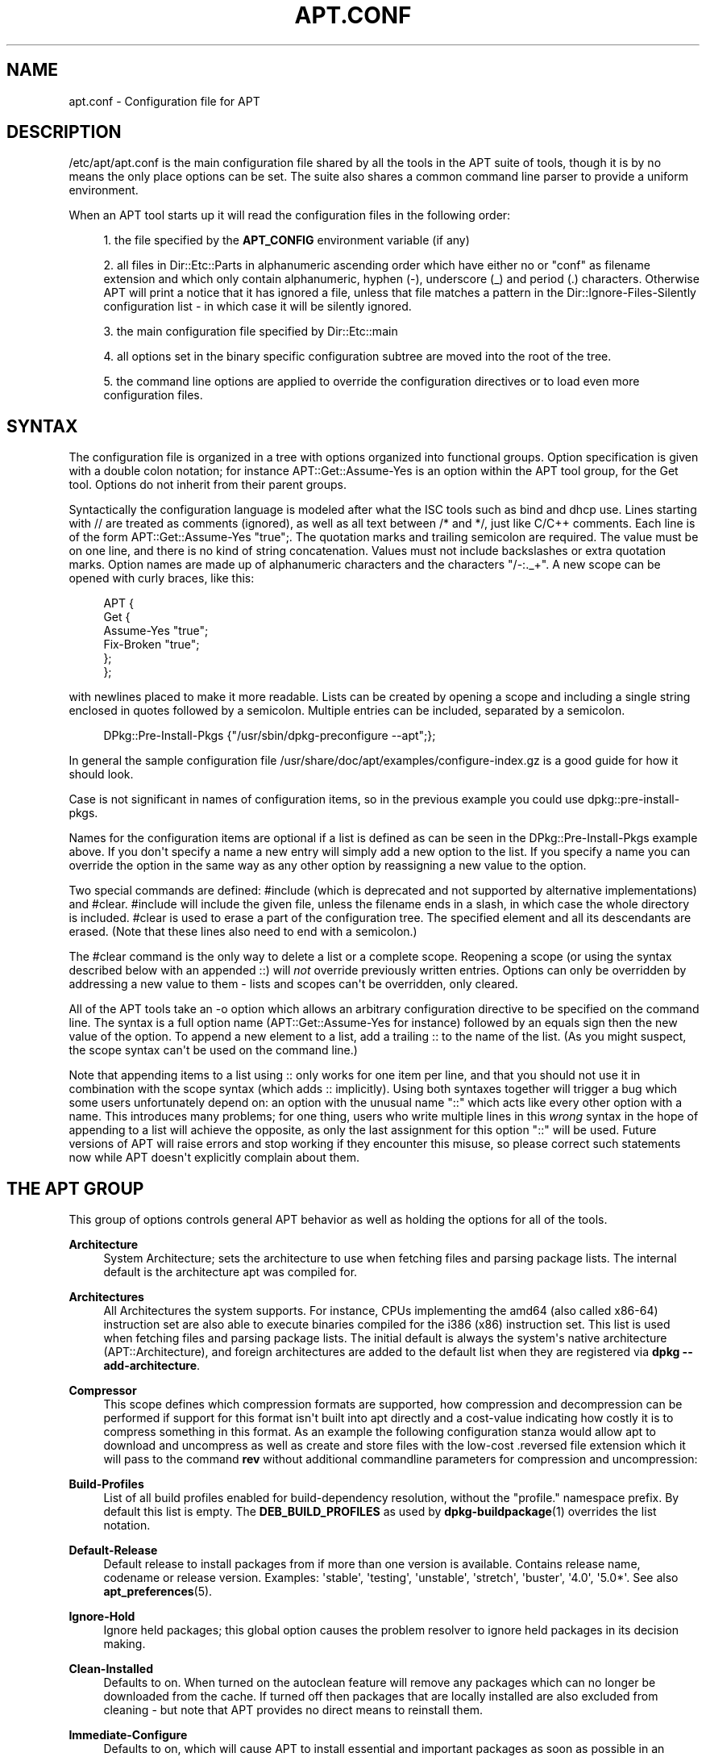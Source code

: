 '\" t
.\"     Title: apt.conf
.\"    Author: Jason Gunthorpe
.\" Generator: DocBook XSL Stylesheets v1.79.1 <http://docbook.sf.net/>
.\"      Date: 25\ \&November\ \&2016
.\"    Manual: APT
.\"    Source: APT 1.4.9
.\"  Language: English
.\"
.TH "APT\&.CONF" "5" "25\ \&November\ \&2016" "APT 1.4.9" "APT"
.\" -----------------------------------------------------------------
.\" * Define some portability stuff
.\" -----------------------------------------------------------------
.\" ~~~~~~~~~~~~~~~~~~~~~~~~~~~~~~~~~~~~~~~~~~~~~~~~~~~~~~~~~~~~~~~~~
.\" http://bugs.debian.org/507673
.\" http://lists.gnu.org/archive/html/groff/2009-02/msg00013.html
.\" ~~~~~~~~~~~~~~~~~~~~~~~~~~~~~~~~~~~~~~~~~~~~~~~~~~~~~~~~~~~~~~~~~
.ie \n(.g .ds Aq \(aq
.el       .ds Aq '
.\" -----------------------------------------------------------------
.\" * set default formatting
.\" -----------------------------------------------------------------
.\" disable hyphenation
.nh
.\" disable justification (adjust text to left margin only)
.ad l
.\" -----------------------------------------------------------------
.\" * MAIN CONTENT STARTS HERE *
.\" -----------------------------------------------------------------
.SH "NAME"
apt.conf \- Configuration file for APT
.SH "DESCRIPTION"
.PP
/etc/apt/apt\&.conf
is the main configuration file shared by all the tools in the APT suite of tools, though it is by no means the only place options can be set\&. The suite also shares a common command line parser to provide a uniform environment\&.
.PP
When an APT tool starts up it will read the configuration files in the following order:
.sp
.RS 4
.ie n \{\
\h'-04' 1.\h'+01'\c
.\}
.el \{\
.sp -1
.IP "  1." 4.2
.\}
the file specified by the
\fBAPT_CONFIG\fR
environment variable (if any)
.RE
.sp
.RS 4
.ie n \{\
\h'-04' 2.\h'+01'\c
.\}
.el \{\
.sp -1
.IP "  2." 4.2
.\}
all files in
Dir::Etc::Parts
in alphanumeric ascending order which have either no or "conf" as filename extension and which only contain alphanumeric, hyphen (\-), underscore (_) and period (\&.) characters\&. Otherwise APT will print a notice that it has ignored a file, unless that file matches a pattern in the
Dir::Ignore\-Files\-Silently
configuration list \- in which case it will be silently ignored\&.
.RE
.sp
.RS 4
.ie n \{\
\h'-04' 3.\h'+01'\c
.\}
.el \{\
.sp -1
.IP "  3." 4.2
.\}
the main configuration file specified by
Dir::Etc::main
.RE
.sp
.RS 4
.ie n \{\
\h'-04' 4.\h'+01'\c
.\}
.el \{\
.sp -1
.IP "  4." 4.2
.\}
all options set in the binary specific configuration subtree are moved into the root of the tree\&.
.RE
.sp
.RS 4
.ie n \{\
\h'-04' 5.\h'+01'\c
.\}
.el \{\
.sp -1
.IP "  5." 4.2
.\}
the command line options are applied to override the configuration directives or to load even more configuration files\&.
.RE
.SH "SYNTAX"
.PP
The configuration file is organized in a tree with options organized into functional groups\&. Option specification is given with a double colon notation; for instance
APT::Get::Assume\-Yes
is an option within the APT tool group, for the Get tool\&. Options do not inherit from their parent groups\&.
.PP
Syntactically the configuration language is modeled after what the ISC tools such as bind and dhcp use\&. Lines starting with
//
are treated as comments (ignored), as well as all text between
/*
and
*/, just like C/C++ comments\&. Each line is of the form
APT::Get::Assume\-Yes "true";\&. The quotation marks and trailing semicolon are required\&. The value must be on one line, and there is no kind of string concatenation\&. Values must not include backslashes or extra quotation marks\&. Option names are made up of alphanumeric characters and the characters "/\-:\&._+"\&. A new scope can be opened with curly braces, like this:
.sp
.if n \{\
.RS 4
.\}
.nf
   
APT {
  Get {
    Assume\-Yes "true";
    Fix\-Broken "true";
  };
};
.fi
.if n \{\
.RE
.\}
.PP
with newlines placed to make it more readable\&. Lists can be created by opening a scope and including a single string enclosed in quotes followed by a semicolon\&. Multiple entries can be included, separated by a semicolon\&.
.sp
.if n \{\
.RS 4
.\}
.nf
   
DPkg::Pre\-Install\-Pkgs {"/usr/sbin/dpkg\-preconfigure \-\-apt";};
.fi
.if n \{\
.RE
.\}
.PP
In general the sample configuration file
/usr/share/doc/apt/examples/configure\-index\&.gz
is a good guide for how it should look\&.
.PP
Case is not significant in names of configuration items, so in the previous example you could use
dpkg::pre\-install\-pkgs\&.
.PP
Names for the configuration items are optional if a list is defined as can be seen in the
DPkg::Pre\-Install\-Pkgs
example above\&. If you don\*(Aqt specify a name a new entry will simply add a new option to the list\&. If you specify a name you can override the option in the same way as any other option by reassigning a new value to the option\&.
.PP
Two special commands are defined:
#include
(which is deprecated and not supported by alternative implementations) and
#clear\&.
#include
will include the given file, unless the filename ends in a slash, in which case the whole directory is included\&.
#clear
is used to erase a part of the configuration tree\&. The specified element and all its descendants are erased\&. (Note that these lines also need to end with a semicolon\&.)
.PP
The
#clear
command is the only way to delete a list or a complete scope\&. Reopening a scope (or using the syntax described below with an appended
::) will
\fInot\fR
override previously written entries\&. Options can only be overridden by addressing a new value to them \- lists and scopes can\*(Aqt be overridden, only cleared\&.
.PP
All of the APT tools take an \-o option which allows an arbitrary configuration directive to be specified on the command line\&. The syntax is a full option name (APT::Get::Assume\-Yes
for instance) followed by an equals sign then the new value of the option\&. To append a new element to a list, add a trailing
::
to the name of the list\&. (As you might suspect, the scope syntax can\*(Aqt be used on the command line\&.)
.PP
Note that appending items to a list using
::
only works for one item per line, and that you should not use it in combination with the scope syntax (which adds
::
implicitly)\&. Using both syntaxes together will trigger a bug which some users unfortunately depend on: an option with the unusual name "::" which acts like every other option with a name\&. This introduces many problems; for one thing, users who write multiple lines in this
\fIwrong\fR
syntax in the hope of appending to a list will achieve the opposite, as only the last assignment for this option "::" will be used\&. Future versions of APT will raise errors and stop working if they encounter this misuse, so please correct such statements now while APT doesn\*(Aqt explicitly complain about them\&.
.SH "THE APT GROUP"
.PP
This group of options controls general APT behavior as well as holding the options for all of the tools\&.
.PP
\fBArchitecture\fR
.RS 4
System Architecture; sets the architecture to use when fetching files and parsing package lists\&. The internal default is the architecture apt was compiled for\&.
.RE
.PP
\fBArchitectures\fR
.RS 4
All Architectures the system supports\&. For instance, CPUs implementing the
amd64
(also called
x86\-64) instruction set are also able to execute binaries compiled for the
i386
(x86) instruction set\&. This list is used when fetching files and parsing package lists\&. The initial default is always the system\*(Aqs native architecture (APT::Architecture), and foreign architectures are added to the default list when they are registered via
\fBdpkg \-\-add\-architecture\fR\&.
.RE
.PP
\fBCompressor\fR
.RS 4
This scope defines which compression formats are supported, how compression and decompression can be performed if support for this format isn\*(Aqt built into apt directly and a cost\-value indicating how costly it is to compress something in this format\&. As an example the following configuration stanza would allow apt to download and uncompress as well as create and store files with the low\-cost
\&.reversed
file extension which it will pass to the command
\fBrev\fR
without additional commandline parameters for compression and uncompression:
.sp .if n \{\ .RS 4 .\} .nf APT::Compressor::rev { Name "rev"; Extension "\&.reversed"; Binary "rev"; CompressArg {}; UncompressArg {}; Cost "10"; }; .fi .if n \{\ .RE .\}
.RE
.PP
\fBBuild\-Profiles\fR
.RS 4
List of all build profiles enabled for build\-dependency resolution, without the "profile\&." namespace prefix\&. By default this list is empty\&. The
\fBDEB_BUILD_PROFILES\fR
as used by
\fBdpkg-buildpackage\fR(1)
overrides the list notation\&.
.RE
.PP
\fBDefault\-Release\fR
.RS 4
Default release to install packages from if more than one version is available\&. Contains release name, codename or release version\&. Examples: \*(Aqstable\*(Aq, \*(Aqtesting\*(Aq, \*(Aqunstable\*(Aq, \*(Aqstretch\*(Aq, \*(Aqbuster\*(Aq, \*(Aq4\&.0\*(Aq, \*(Aq5\&.0*\*(Aq\&. See also
\fBapt_preferences\fR(5)\&.
.RE
.PP
\fBIgnore\-Hold\fR
.RS 4
Ignore held packages; this global option causes the problem resolver to ignore held packages in its decision making\&.
.RE
.PP
\fBClean\-Installed\fR
.RS 4
Defaults to on\&. When turned on the autoclean feature will remove any packages which can no longer be downloaded from the cache\&. If turned off then packages that are locally installed are also excluded from cleaning \- but note that APT provides no direct means to reinstall them\&.
.RE
.PP
\fBImmediate\-Configure\fR
.RS 4
Defaults to on, which will cause APT to install essential and important packages as soon as possible in an install/upgrade operation, in order to limit the effect of a failing
\fBdpkg\fR(1)
call\&. If this option is disabled, APT treats an important package in the same way as an extra package: between the unpacking of the package A and its configuration there can be many other unpack or configuration calls for other unrelated packages B, C etc\&. If these cause the
\fBdpkg\fR(1)
call to fail (e\&.g\&. because package B\*(Aqs maintainer scripts generate an error), this results in a system state in which package A is unpacked but unconfigured \- so any package depending on A is now no longer guaranteed to work, as its dependency on A is no longer satisfied\&.
.sp
The immediate configuration marker is also applied in the potentially problematic case of circular dependencies, since a dependency with the immediate flag is equivalent to a Pre\-Dependency\&. In theory this allows APT to recognise a situation in which it is unable to perform immediate configuration, abort, and suggest to the user that the option should be temporarily deactivated in order to allow the operation to proceed\&. Note the use of the word "theory" here; in the real world this problem has rarely been encountered, in non\-stable distribution versions, and was caused by wrong dependencies of the package in question or by a system in an already broken state; so you should not blindly disable this option, as the scenario mentioned above is not the only problem it can help to prevent in the first place\&.
.sp
Before a big operation like
dist\-upgrade
is run with this option disabled you should try to explicitly
install
the package APT is unable to configure immediately; but please make sure you also report your problem to your distribution and to the APT team with the buglink below, so they can work on improving or correcting the upgrade process\&.
.RE
.PP
\fBForce\-LoopBreak\fR
.RS 4
Never enable this option unless you
\fIreally\fR
know what you are doing\&. It permits APT to temporarily remove an essential package to break a Conflicts/Conflicts or Conflicts/Pre\-Depends loop between two essential packages\&.
\fISuch a loop should never exist and is a grave bug\fR\&. This option will work if the essential packages are not
\fBtar\fR,
\fBgzip\fR,
\fBlibc\fR,
\fBdpkg\fR,
\fBdash\fR
or anything that those packages depend on\&.
.RE
.PP
\fBCache\-Start\fR, \fBCache\-Grow\fR, \fBCache\-Limit\fR
.RS 4
APT uses since version 0\&.7\&.26 a resizable memory mapped cache file to store the available information\&.
Cache\-Start
acts as a hint of the size the cache will grow to, and is therefore the amount of memory APT will request at startup\&. The default value is 20971520 bytes (~20 MB)\&. Note that this amount of space needs to be available for APT; otherwise it will likely fail ungracefully, so for memory restricted devices this value should be lowered while on systems with a lot of configured sources it should be increased\&.
Cache\-Grow
defines in bytes with the default of 1048576 (~1 MB) how much the cache size will be increased in the event the space defined by
Cache\-Start
is not enough\&. This value will be applied again and again until either the cache is big enough to store all information or the size of the cache reaches the
Cache\-Limit\&. The default of
Cache\-Limit
is 0 which stands for no limit\&. If
Cache\-Grow
is set to 0 the automatic growth of the cache is disabled\&.
.RE
.PP
\fBBuild\-Essential\fR
.RS 4
Defines which packages are considered essential build dependencies\&.
.RE
.PP
\fBGet\fR
.RS 4
The Get subsection controls the
\fBapt-get\fR(8)
tool; please see its documentation for more information about the options here\&.
.RE
.PP
\fBCache\fR
.RS 4
The Cache subsection controls the
\fBapt-cache\fR(8)
tool; please see its documentation for more information about the options here\&.
.RE
.PP
\fBCDROM\fR
.RS 4
The CDROM subsection controls the
\fBapt-cdrom\fR(8)
tool; please see its documentation for more information about the options here\&.
.RE
.SH "THE ACQUIRE GROUP"
.PP
The
Acquire
group of options controls the download of packages as well as the various "acquire methods" responsible for the download itself (see also
\fBsources.list\fR(5))\&.
.PP
\fBCheck\-Valid\-Until\fR
.RS 4
Security related option defaulting to true, as giving a Release file\*(Aqs validation an expiration date prevents replay attacks over a long timescale, and can also for example help users to identify mirrors that are no longer updated \- but the feature depends on the correctness of the clock on the user system\&. Archive maintainers are encouraged to create Release files with the
Valid\-Until
header, but if they don\*(Aqt or a stricter value is desired the
Max\-ValidTime
option below can be used\&. The
\fBCheck\-Valid\-Until\fR
option of
\fBsources.list\fR(5)
entries should be preferred to disable the check selectively instead of using this global override\&.
.RE
.PP
\fBMax\-ValidTime\fR
.RS 4
Maximum time (in seconds) after its creation (as indicated by the
Date
header) that the
Release
file should be considered valid\&. If the Release file itself includes a
Valid\-Until
header the earlier date of the two is used as the expiration date\&. The default value is
0
which stands for "valid forever"\&. Archive specific settings can be made by appending the label of the archive to the option name\&. Preferably, the same can be achieved for specific
\fBsources.list\fR(5)
entries by using the
\fBValid\-Until\-Max\fR
option there\&.
.RE
.PP
\fBMin\-ValidTime\fR
.RS 4
Minimum time (in seconds) after its creation (as indicated by the
Date
header) that the
Release
file should be considered valid\&. Use this if you need to use a seldom updated (local) mirror of a more frequently updated archive with a
Valid\-Until
header instead of completely disabling the expiration date checking\&. Archive specific settings can and should be used by appending the label of the archive to the option name\&. Preferably, the same can be achieved for specific
\fBsources.list\fR(5)
entries by using the
\fBValid\-Until\-Min\fR
option there\&.
.RE
.PP
\fBPDiffs\fR
.RS 4
Try to download deltas called
PDiffs
for indexes (like
Packages
files) instead of downloading whole ones\&. True by default\&. Preferably, this can be set for specific
\fBsources.list\fR(5)
entries or index files by using the
\fBPDiffs\fR
option there\&.
.sp
Two sub\-options to limit the use of PDiffs are also available:
FileLimit
can be used to specify a maximum number of PDiff files should be downloaded to update a file\&.
SizeLimit
on the other hand is the maximum percentage of the size of all patches compared to the size of the targeted file\&. If one of these limits is exceeded the complete file is downloaded instead of the patches\&.
.RE
.PP
\fBBy\-Hash\fR
.RS 4
Try to download indexes via an URI constructed from a hashsum of the expected file rather than downloaded via a well\-known stable filename\&. True by default, but automatically disabled if the source indicates no support for it\&. Usage can be forced with the special value "force"\&. Preferably, this can be set for specific
\fBsources.list\fR(5)
entries or index files by using the
\fBBy\-Hash\fR
option there\&.
.RE
.PP
\fBQueue\-Mode\fR
.RS 4
Queuing mode;
Queue\-Mode
can be one of
host
or
access
which determines how APT parallelizes outgoing connections\&.
host
means that one connection per target host will be opened,
access
means that one connection per URI type will be opened\&.
.RE
.PP
\fBRetries\fR
.RS 4
Number of retries to perform\&. If this is non\-zero APT will retry failed files the given number of times\&.
.RE
.PP
\fBSource\-Symlinks\fR
.RS 4
Use symlinks for source archives\&. If set to true then source archives will be symlinked when possible instead of copying\&. True is the default\&.
.RE
.PP
\fBhttp\fR
.RS 4
http::Proxy
sets the default proxy to use for HTTP URIs\&. It is in the standard form of
http://[[user][:pass]@]host[:port]/\&. Per host proxies can also be specified by using the form
http::Proxy::<host>
with the special keyword
DIRECT
meaning to use no proxies\&. If no one of the above settings is specified,
\fBhttp_proxy\fR
environment variable will be used\&.
.sp
Three settings are provided for cache control with HTTP/1\&.1 compliant proxy caches\&.
No\-Cache
tells the proxy not to use its cached response under any circumstances\&.
Max\-Age
sets the allowed maximum age (in seconds) of an index file in the cache of the proxy\&.
No\-Store
specifies that the proxy should not store the requested archive files in its cache, which can be used to prevent the proxy from polluting its cache with (big) \&.deb files\&.
.sp
The option
timeout
sets the timeout timer used by the method; this value applies to the connection as well as the data timeout\&.
.sp
The setting
Acquire::http::Pipeline\-Depth
can be used to enable HTTP pipelining (RFC 2616 section 8\&.1\&.2\&.2) which can be beneficial e\&.g\&. on high\-latency connections\&. It specifies how many requests are sent in a pipeline\&. APT tries to detect and workaround misbehaving webservers and proxies at runtime, but if you know that yours does not conform to the HTTP/1\&.1 specification pipelining can be disabled by setting the value to 0\&. It is enabled by default with the value 10\&.
.sp
Acquire::http::AllowRedirect
controls whether APT will follow redirects, which is enabled by default\&.
.sp
The used bandwidth can be limited with
Acquire::http::Dl\-Limit
which accepts integer values in kilobytes per second\&. The default value is 0 which deactivates the limit and tries to use all available bandwidth\&. Note that this option implicitly disables downloading from multiple servers at the same time\&.
.sp
Acquire::http::User\-Agent
can be used to set a different User\-Agent for the http download method as some proxies allow access for clients only if the client uses a known identifier\&.
.sp
Acquire::http::Proxy\-Auto\-Detect
can be used to specify an external command to discover the http proxy to use\&. The first and only parameter is an URI denoting the host to be contacted to allow for host\-specific configuration\&. APT expects the command to output the proxy on stdout as a single line in the style
http://proxy:port/
or the word
DIRECT
if no proxy should be used\&. No output indicates that the generic proxy settings should be used\&. Note that auto\-detection will not be used for a host if a host\-specific proxy configuration is already set via
Acquire::http::Proxy::\fIHOST\fR\&. See the
\fBsquid-deb-proxy-client\fR(1)
package for an example implementation that uses avahi\&. This option takes precedence over the legacy option name
ProxyAutoDetect\&.
.RE
.PP
\fBhttps\fR
.RS 4
The
Cache\-control,
Timeout,
AllowRedirect,
Dl\-Limit
and
proxy
options work for HTTPS URIs in the same way as for the
http
method, and default to the same values if they are not explicitly set\&. The
Pipeline\-Depth
option is not yet supported\&.
.sp
CaInfo
suboption specifies place of file that holds info about trusted certificates\&.
<host>::CaInfo
is the corresponding per\-host option\&.
Verify\-Peer
boolean suboption determines whether or not the server\*(Aqs host certificate should be verified against trusted certificates\&.
<host>::Verify\-Peer
is the corresponding per\-host option\&.
Verify\-Host
boolean suboption determines whether or not the server\*(Aqs hostname should be verified\&.
<host>::Verify\-Host
is the corresponding per\-host option\&.
SslCert
determines what certificate to use for client authentication\&.
<host>::SslCert
is the corresponding per\-host option\&.
SslKey
determines what private key to use for client authentication\&.
<host>::SslKey
is the corresponding per\-host option\&.
SslForceVersion
overrides default SSL version to use\&. It can contain either of the strings \*(AqTLSv1\*(Aq or \*(AqSSLv3\*(Aq\&.
<host>::SslForceVersion
is the corresponding per\-host option\&.
.RE
.PP
\fBftp\fR
.RS 4
ftp::Proxy
sets the default proxy to use for FTP URIs\&. It is in the standard form of
ftp://[[user][:pass]@]host[:port]/\&. Per host proxies can also be specified by using the form
ftp::Proxy::<host>
with the special keyword
DIRECT
meaning to use no proxies\&. If no one of the above settings is specified,
\fBftp_proxy\fR
environment variable will be used\&. To use an FTP proxy you will have to set the
ftp::ProxyLogin
script in the configuration file\&. This entry specifies the commands to send to tell the proxy server what to connect to\&. Please see
/usr/share/doc/apt/examples/configure\-index\&.gz
for an example of how to do this\&. The substitution variables representing the corresponding URI component are
$(PROXY_USER),
$(PROXY_PASS),
$(SITE_USER),
$(SITE_PASS),
$(SITE)
and
$(SITE_PORT)\&.
.sp
The option
timeout
sets the timeout timer used by the method; this value applies to the connection as well as the data timeout\&.
.sp
Several settings are provided to control passive mode\&. Generally it is safe to leave passive mode on; it works in nearly every environment\&. However, some situations require that passive mode be disabled and port mode FTP used instead\&. This can be done globally or for connections that go through a proxy or for a specific host (see the sample config file for examples)\&.
.sp
It is possible to proxy FTP over HTTP by setting the
\fBftp_proxy\fR
environment variable to an HTTP URL \- see the discussion of the http method above for syntax\&. You cannot set this in the configuration file and it is not recommended to use FTP over HTTP due to its low efficiency\&.
.sp
The setting
ForceExtended
controls the use of RFC2428
EPSV
and
EPRT
commands\&. The default is false, which means these commands are only used if the control connection is IPv6\&. Setting this to true forces their use even on IPv4 connections\&. Note that most FTP servers do not support RFC2428\&.
.RE
.PP
\fBcdrom\fR
.RS 4
For URIs using the
cdrom
method, the only configurable option is the mount point,
cdrom::Mount, which must be the mount point for the CD\-ROM (or DVD, or whatever) drive as specified in
/etc/fstab\&. It is possible to provide alternate mount and unmount commands if your mount point cannot be listed in the fstab\&. The syntax is to put
.sp
.if n \{\
.RS 4
.\}
.nf
/cdrom/::Mount "foo";
.fi
.if n \{\
.RE
.\}
.sp
within the
cdrom
block\&. It is important to have the trailing slash\&. Unmount commands can be specified using UMount\&.
.RE
.PP
\fBgpgv\fR
.RS 4
For GPGV URIs the only configurable option is
gpgv::Options, which passes additional parameters to gpgv\&.
.RE
.PP
\fBCompressionTypes\fR
.RS 4
List of compression types which are understood by the acquire methods\&. Files like
Packages
can be available in various compression formats\&. By default the acquire methods can decompress and recompress many common formats like
\fBxz\fR
and
\fBgzip\fR; with this scope the supported formats can be queried, modified as well as support for more formats added (see also
\fBAPT::Compressor\fR)\&. The syntax for this is:
.sp
.if n \{\
.RS 4
.\}
.nf
Acquire::CompressionTypes::\fIFileExtension\fR "\fIMethodname\fR";
.fi
.if n \{\
.RE
.\}
.sp
Also, the
Order
subgroup can be used to define in which order the acquire system will try to download the compressed files\&. The acquire system will try the first and proceed with the next compression type in this list on error, so to prefer one over the other type simply add the preferred type first \- types not already added will be implicitly appended to the end of the list, so e\&.g\&.
.sp
.if n \{\
.RS 4
.\}
.nf
Acquire::CompressionTypes::Order:: "gz";
.fi
.if n \{\
.RE
.\}
.sp
can be used to prefer
\fBgzip\fR
compressed files over all other compression formats\&. If
\fBxz\fR
should be preferred over
\fBgzip\fR
and
\fBbzip2\fR
the configure setting should look like this:
.sp
.if n \{\
.RS 4
.\}
.nf
Acquire::CompressionTypes::Order { "xz"; "gz"; };
.fi
.if n \{\
.RE
.\}
.sp
It is not needed to add
bz2
to the list explicitly as it will be added automatically\&.
.sp
Note that the
Dir::Bin::\fIMethodname\fR
will be checked at run time\&. If this option has been set and support for this format isn\*(Aqt directly built into apt, the method will only be used if this file exists; e\&.g\&. for the
bzip2
method (the inbuilt) setting is:
.sp
.if n \{\
.RS 4
.\}
.nf
Dir::Bin::bzip2 "/bin/bzip2";
.fi
.if n \{\
.RE
.\}
.sp
Note also that list entries specified on the command line will be added at the end of the list specified in the configuration files, but before the default entries\&. To prefer a type in this case over the ones specified in the configuration files you can set the option direct \- not in list style\&. This will not override the defined list; it will only prefix the list with this type\&.
.sp
The special type
uncompressed
can be used to give uncompressed files a preference, but note that most archives don\*(Aqt provide uncompressed files so this is mostly only useable for local mirrors\&.
.RE
.PP
\fBGzipIndexes\fR
.RS 4
When downloading
gzip
compressed indexes (Packages, Sources, or Translations), keep them gzip compressed locally instead of unpacking them\&. This saves quite a lot of disk space at the expense of more CPU requirements when building the local package caches\&. False by default\&.
.RE
.PP
\fBLanguages\fR
.RS 4
The Languages subsection controls which
Translation
files are downloaded and in which order APT tries to display the description\-translations\&. APT will try to display the first available description in the language which is listed first\&. Languages can be defined with their short or long language codes\&. Note that not all archives provide
Translation
files for every language \- the long language codes are especially rare\&.
.sp
The default list includes "environment" and "en"\&. "environment" has a special meaning here: it will be replaced at runtime with the language codes extracted from the
LC_MESSAGES
environment variable\&. It will also ensure that these codes are not included twice in the list\&. If
LC_MESSAGES
is set to "C" only the
Translation\-en
file (if available) will be used\&. To force APT to use no Translation file use the setting
Acquire::Languages=none\&. "none" is another special meaning code which will stop the search for a suitable
Translation
file\&. This tells APT to download these translations too, without actually using them unless the environment specifies the languages\&. So the following example configuration will result in the order "en, de" in an English locale or "de, en" in a German one\&. Note that "fr" is downloaded, but not used unless APT is used in a French locale (where the order would be "fr, de, en")\&.
.sp
.if n \{\
.RS 4
.\}
.nf
Acquire::Languages { "environment"; "de"; "en"; "none"; "fr"; };
.fi
.if n \{\
.RE
.\}
.sp
Note: To prevent problems resulting from APT being executed in different environments (e\&.g\&. by different users or by other programs) all Translation files which are found in
/var/lib/apt/lists/
will be added to the end of the list (after an implicit "none")\&.
.RE
.PP
\fBForceIPv4\fR
.RS 4
When downloading, force to use only the IPv4 protocol\&.
.RE
.PP
\fBForceIPv6\fR
.RS 4
When downloading, force to use only the IPv6 protocol\&.
.RE
.PP
\fBMaxReleaseFileSize\fR
.RS 4
The maximum file size of Release/Release\&.gpg/InRelease files\&. The default is 10MB\&.
.RE
.PP
\fBEnableSrvRecords\fR
.RS 4
This option controls if apt will use the DNS SRV server record as specified in RFC 2782 to select an alternative server to connect to\&. The default is "true"\&.
.RE
.PP
\fBAllowInsecureRepositories\fR
.RS 4
Allow update operations to load data files from repositories without sufficient security information\&. The default value is "false"\&. Concept, implications as well as alternatives are detailed in
\fBapt-secure\fR(8)\&.
.RE
.PP
\fBAllowWeakRepositories\fR
.RS 4
Allow update operations to load data files from repositories which provide security information, but these are deemed no longer cryptographically strong enough\&. The default value is "false"\&. Concept, implications as well as alternatives are detailed in
\fBapt-secure\fR(8)\&.
.RE
.PP
\fBAllowDowngradeToInsecureRepositories\fR
.RS 4
Allow that a repository that was previously gpg signed to become unsigned during an update operation\&. When there is no valid signature for a previously trusted repository apt will refuse the update\&. This option can be used to override this protection\&. You almost certainly never want to enable this\&. The default is
false\&. Concept, implications as well as alternatives are detailed in
\fBapt-secure\fR(8)\&.
.RE
.PP
\fBChangelogs::URI\fR scope
.RS 4
Acquiring changelogs can only be done if an URI is known from where to get them\&. Preferable the Release file indicates this in a \*(AqChangelogs\*(Aq field\&. If this isn\*(Aqt available the Label/Origin field of the Release file is used to check if a
Acquire::Changelogs::URI::Label::\fILABEL\fR
or
Acquire::Changelogs::URI::Origin::\fIORIGIN\fR
option exists and if so this value is taken\&. The value in the Release file can be overridden with
Acquire::Changelogs::URI::Override::Label::\fILABEL\fR
or
Acquire::Changelogs::URI::Override::Origin::\fIORIGIN\fR\&. The value should be a normal URI to a text file, except that package specific data is replaced with the placeholder
@CHANGEPATH@\&. The value for it is: 1\&. if the package is from a component (e\&.g\&.
main) this is the first part otherwise it is omitted, 2\&. the first letter of source package name, except if the source package name starts with \*(Aqlib\*(Aq in which case it will be the first four letters\&. 3\&. The complete source package name\&. 4\&. the complete name again and 5\&. the source version\&. The first (if present), second, third and fourth part are separated by a slash (\*(Aq/\*(Aq) and between the fourth and fifth part is an underscore (\*(Aq_\*(Aq)\&. The special value \*(Aqno\*(Aq is available for this option indicating that this source can\*(Aqt be used to acquire changelog files from\&. Another source will be tried if available in this case\&.
.RE
.SH "BINARY SPECIFIC CONFIGURATION"
.PP
Especially with the introduction of the
\fBapt\fR
binary it can be useful to set certain options only for a specific binary as even options which look like they would effect only a certain binary like
\fBAPT::Get::Show\-Versions\fR
effect
\fBapt\-get\fR
as well as
\fBapt\fR\&.
.PP
Setting an option for a specific binary only can be achieved by setting the option inside the
\fBBinary::\fR\fB\fIspecific\-binary\fR\fR
scope\&. Setting the option
\fBAPT::Get::Show\-Versions\fR
for the
\fBapt\fR
only can e\&.g\&. by done by setting
\fBBinary::apt::APT::Get::Show\-Versions\fR
instead\&.
.PP
Note that as seen in the DESCRIPTION section further above you can\*(Aqt set binary\-specific options on the commandline itself nor in configuration files loaded via the commandline\&.
.SH "DIRECTORIES"
.PP
The
Dir::State
section has directories that pertain to local state information\&.
lists
is the directory to place downloaded package lists in and
status
is the name of the
\fBdpkg\fR(1)
status file\&.
preferences
is the name of the APT
preferences
file\&.
Dir::State
contains the default directory to prefix on all sub\-items if they do not start with
/
or
\&./\&.
.PP
Dir::Cache
contains locations pertaining to local cache information, such as the two package caches
srcpkgcache
and
pkgcache
as well as the location to place downloaded archives,
Dir::Cache::archives\&. Generation of caches can be turned off by setting
pkgcache
or
srcpkgcache
to
""\&. This will slow down startup but save disk space\&. It is probably preferable to turn off the pkgcache rather than the srcpkgcache\&. Like
Dir::State
the default directory is contained in
Dir::Cache
.PP
Dir::Etc
contains the location of configuration files,
sourcelist
gives the location of the sourcelist and
main
is the default configuration file (setting has no effect, unless it is done from the config file specified by
\fBAPT_CONFIG\fR)\&.
.PP
The
Dir::Parts
setting reads in all the config fragments in lexical order from the directory specified\&. After this is done then the main config file is loaded\&.
.PP
Binary programs are pointed to by
Dir::Bin\&.
Dir::Bin::Methods
specifies the location of the method handlers and
gzip,
bzip2,
lzma,
dpkg,
apt\-get
dpkg\-source
dpkg\-buildpackage
and
apt\-cache
specify the location of the respective programs\&.
.PP
The configuration item
RootDir
has a special meaning\&. If set, all paths will be relative to
RootDir,
\fIeven paths that are specified absolutely\fR\&. So, for instance, if
RootDir
is set to
/tmp/staging
and
Dir::State::status
is set to
/var/lib/dpkg/status, then the status file will be looked up in
/tmp/staging/var/lib/dpkg/status\&. If you want to prefix only relative paths, set
Dir
instead\&.
.PP
The
Ignore\-Files\-Silently
list can be used to specify which files APT should silently ignore while parsing the files in the fragment directories\&. Per default a file which end with
\&.disabled,
~,
\&.bak
or
\&.dpkg\-[a\-z]+
is silently ignored\&. As seen in the last default value these patterns can use regular expression syntax\&.
.SH "APT IN DSELECT"
.PP
When APT is used as a
\fBdselect\fR(1)
method several configuration directives control the default behavior\&. These are in the
DSelect
section\&.
.PP
\fBClean\fR
.RS 4
Cache Clean mode; this value may be one of
always,
prompt,
auto,
pre\-auto
and
never\&.
always
and
prompt
will remove all packages from the cache after upgrading,
prompt
(the default) does so conditionally\&.
auto
removes only those packages which are no longer downloadable (replaced with a new version for instance)\&.
pre\-auto
performs this action before downloading new packages\&.
.RE
.PP
\fBoptions\fR
.RS 4
The contents of this variable are passed to
\fBapt-get\fR(8)
as command line options when it is run for the install phase\&.
.RE
.PP
\fBUpdateoptions\fR
.RS 4
The contents of this variable are passed to
\fBapt-get\fR(8)
as command line options when it is run for the update phase\&.
.RE
.PP
\fBPromptAfterUpdate\fR
.RS 4
If true the [U]pdate operation in
\fBdselect\fR(1)
will always prompt to continue\&. The default is to prompt only on error\&.
.RE
.SH "HOW APT CALLS DPKG(1)"
.PP
Several configuration directives control how APT invokes
\fBdpkg\fR(1)\&. These are in the
DPkg
section\&.
.PP
\fBoptions\fR
.RS 4
This is a list of options to pass to
\fBdpkg\fR(1)\&. The options must be specified using the list notation and each list item is passed as a single argument to
\fBdpkg\fR(1)\&.
.RE
.PP
\fBPre\-Invoke\fR, \fBPost\-Invoke\fR
.RS 4
This is a list of shell commands to run before/after invoking
\fBdpkg\fR(1)\&. Like
options
this must be specified in list notation\&. The commands are invoked in order using
/bin/sh; should any fail APT will abort\&.
.RE
.PP
\fBPre\-Install\-Pkgs\fR
.RS 4
This is a list of shell commands to run before invoking
\fBdpkg\fR(1)\&. Like
options
this must be specified in list notation\&. The commands are invoked in order using
/bin/sh; should any fail APT will abort\&. APT will pass the filenames of all \&.deb files it is going to install to the commands, one per line on the requested file descriptor, defaulting to standard input\&.
.sp
Version 2 of this protocol sends more information through the requested file descriptor: a line with the text
VERSION 2, the APT configuration space, and a list of package actions with filename and version information\&.
.sp
Each configuration directive line has the form
key=value\&. Special characters (equal signs, newlines, nonprintable characters, quotation marks, and percent signs in
key
and newlines, nonprintable characters, and percent signs in
value) are %\-encoded\&. Lists are represented by multiple
key::=value
lines with the same key\&. The configuration section ends with a blank line\&.
.sp
Package action lines consist of five fields in Version 2: package name (without architecture qualification even if foreign), old version, direction of version change (< for upgrades, > for downgrades, = for no change), new version, action\&. The version fields are "\-" for no version at all (for example when installing a package for the first time; no version is treated as earlier than any real version, so that is an upgrade, indicated as
\- < 1\&.23\&.4)\&. The action field is "**CONFIGURE**" if the package is being configured, "**REMOVE**" if it is being removed, or the filename of a \&.deb file if it is being unpacked\&.
.sp
In Version 3 after each version field follows the architecture of this version, which is "\-" if there is no version, and a field showing the MultiArch type "same", "foreign", "allowed" or "none"\&. Note that "none" is an incorrect typename which is just kept to remain compatible, it should be read as "no" and users are encouraged to support both\&.
.sp
The version of the protocol to be used for the command
\fIcmd\fR
can be chosen by setting
DPkg::Tools::options::\fIcmd\fR::Version
accordingly, the default being version 1\&. If APT isn\*(Aqt supporting the requested version it will send the information in the highest version it has support for instead\&.
.sp
The file descriptor to be used to send the information can be requested with
DPkg::Tools::options::\fIcmd\fR::InfoFD
which defaults to
0
for standard input and is available since version 0\&.9\&.11\&. Support for the option can be detected by looking for the environment variable
\fBAPT_HOOK_INFO_FD\fR
which contains the number of the used file descriptor as a confirmation\&.
.RE
.PP
\fBRun\-Directory\fR
.RS 4
APT chdirs to this directory before invoking
\fBdpkg\fR(1), the default is
/\&.
.RE
.PP
\fBBuild\-options\fR
.RS 4
These options are passed to
\fBdpkg-buildpackage\fR(1)
when compiling packages; the default is to disable signing and produce all binaries\&.
.RE
.PP
\fBDPkg::ConfigurePending\fR
.RS 4
If this option is set APT will call
\fBdpkg \-\-configure \-\-pending\fR
to let
\fBdpkg\fR(1)
handle all required configurations and triggers\&. This option is activated by default, but deactivating it could be useful if you want to run APT multiple times in a row \- e\&.g\&. in an installer\&. In this scenario you could deactivate this option in all but the last run\&.
.RE
.SH "PERIODIC AND ARCHIVES OPTIONS"
.PP
APT::Periodic
and
APT::Archives
groups of options configure behavior of apt periodic updates, which is done by the
/usr/lib/apt/apt\&.systemd\&.daily
script\&. See the top of this script for the brief documentation of these options\&.
.SH "DEBUG OPTIONS"
.PP
Enabling options in the
Debug::
section will cause debugging information to be sent to the standard error stream of the program utilizing the
apt
libraries, or enable special program modes that are primarily useful for debugging the behavior of
apt\&. Most of these options are not interesting to a normal user, but a few may be:
.sp
.RS 4
.ie n \{\
\h'-04'\(bu\h'+03'\c
.\}
.el \{\
.sp -1
.IP \(bu 2.3
.\}
Debug::pkgProblemResolver
enables output about the decisions made by
dist\-upgrade, upgrade, install, remove, purge\&.
.RE
.sp
.RS 4
.ie n \{\
\h'-04'\(bu\h'+03'\c
.\}
.el \{\
.sp -1
.IP \(bu 2.3
.\}
Debug::NoLocking
disables all file locking\&. This can be used to run some operations (for instance,
apt\-get \-s install) as a non\-root user\&.
.RE
.sp
.RS 4
.ie n \{\
\h'-04'\(bu\h'+03'\c
.\}
.el \{\
.sp -1
.IP \(bu 2.3
.\}
Debug::pkgDPkgPM
prints out the actual command line each time that
apt
invokes
\fBdpkg\fR(1)\&.
.RE
.sp
.RS 4
.ie n \{\
\h'-04'\(bu\h'+03'\c
.\}
.el \{\
.sp -1
.IP \(bu 2.3
.\}
Debug::IdentCdrom
disables the inclusion of statfs data in CD\-ROM IDs\&.
.RE
.PP
A full list of debugging options to apt follows\&.
.PP
\fBDebug::Acquire::cdrom\fR
.RS 4
Print information related to accessing
cdrom://
sources\&.
.RE
.PP
\fBDebug::Acquire::ftp\fR
.RS 4
Print information related to downloading packages using FTP\&.
.RE
.PP
\fBDebug::Acquire::http\fR
.RS 4
Print information related to downloading packages using HTTP\&.
.RE
.PP
\fBDebug::Acquire::https\fR
.RS 4
Print information related to downloading packages using HTTPS\&.
.RE
.PP
\fBDebug::Acquire::gpgv\fR
.RS 4
Print information related to verifying cryptographic signatures using
gpg\&.
.RE
.PP
\fBDebug::aptcdrom\fR
.RS 4
Output information about the process of accessing collections of packages stored on CD\-ROMs\&.
.RE
.PP
\fBDebug::BuildDeps\fR
.RS 4
Describes the process of resolving build\-dependencies in
\fBapt-get\fR(8)\&.
.RE
.PP
\fBDebug::Hashes\fR
.RS 4
Output each cryptographic hash that is generated by the
apt
libraries\&.
.RE
.PP
\fBDebug::IdentCDROM\fR
.RS 4
Do not include information from
statfs, namely the number of used and free blocks on the CD\-ROM filesystem, when generating an ID for a CD\-ROM\&.
.RE
.PP
\fBDebug::NoLocking\fR
.RS 4
Disable all file locking\&. For instance, this will allow two instances of
\(lqapt\-get update\(rq
to run at the same time\&.
.RE
.PP
\fBDebug::pkgAcquire\fR
.RS 4
Log when items are added to or removed from the global download queue\&.
.RE
.PP
\fBDebug::pkgAcquire::Auth\fR
.RS 4
Output status messages and errors related to verifying checksums and cryptographic signatures of downloaded files\&.
.RE
.PP
\fBDebug::pkgAcquire::Diffs\fR
.RS 4
Output information about downloading and applying package index list diffs, and errors relating to package index list diffs\&.
.RE
.PP
\fBDebug::pkgAcquire::RRed\fR
.RS 4
Output information related to patching apt package lists when downloading index diffs instead of full indices\&.
.RE
.PP
\fBDebug::pkgAcquire::Worker\fR
.RS 4
Log all interactions with the sub\-processes that actually perform downloads\&.
.RE
.PP
\fBDebug::pkgAutoRemove\fR
.RS 4
Log events related to the automatically\-installed status of packages and to the removal of unused packages\&.
.RE
.PP
\fBDebug::pkgDepCache::AutoInstall\fR
.RS 4
Generate debug messages describing which packages are being automatically installed to resolve dependencies\&. This corresponds to the initial auto\-install pass performed in, e\&.g\&.,
apt\-get install, and not to the full
apt
dependency resolver; see
Debug::pkgProblemResolver
for that\&.
.RE
.PP
\fBDebug::pkgDepCache::Marker\fR
.RS 4
Generate debug messages describing which packages are marked as keep/install/remove while the ProblemResolver does his work\&. Each addition or deletion may trigger additional actions; they are shown indented two additional spaces under the original entry\&. The format for each line is
MarkKeep,
MarkDelete
or
MarkInstall
followed by
package\-name <a\&.b\&.c \-> d\&.e\&.f | x\&.y\&.z> (section)
where
a\&.b\&.c
is the current version of the package,
d\&.e\&.f
is the version considered for installation and
x\&.y\&.z
is a newer version, but not considered for installation (because of a low pin score)\&. The later two can be omitted if there is none or if it is the same as the installed version\&.
section
is the name of the section the package appears in\&.
.RE
.PP
\fBDebug::pkgDPkgPM\fR
.RS 4
When invoking
\fBdpkg\fR(1), output the precise command line with which it is being invoked, with arguments separated by a single space character\&.
.RE
.PP
\fBDebug::pkgDPkgProgressReporting\fR
.RS 4
Output all the data received from
\fBdpkg\fR(1)
on the status file descriptor and any errors encountered while parsing it\&.
.RE
.PP
\fBDebug::pkgOrderList\fR
.RS 4
Generate a trace of the algorithm that decides the order in which
apt
should pass packages to
\fBdpkg\fR(1)\&.
.RE
.PP
\fBDebug::pkgPackageManager\fR
.RS 4
Output status messages tracing the steps performed when invoking
\fBdpkg\fR(1)\&.
.RE
.PP
\fBDebug::pkgPolicy\fR
.RS 4
Output the priority of each package list on startup\&.
.RE
.PP
\fBDebug::pkgProblemResolver\fR
.RS 4
Trace the execution of the dependency resolver (this applies only to what happens when a complex dependency problem is encountered)\&.
.RE
.PP
\fBDebug::pkgProblemResolver::ShowScores\fR
.RS 4
Display a list of all installed packages with their calculated score used by the pkgProblemResolver\&. The description of the package is the same as described in
Debug::pkgDepCache::Marker
.RE
.PP
\fBDebug::sourceList\fR
.RS 4
Print information about the vendors read from
/etc/apt/vendors\&.list\&.
.RE
.PP
\fBDebug::RunScripts\fR
.RS 4
Display the external commands that are called by apt hooks\&. This includes e\&.g\&. the config options
DPkg::{Pre,Post}\-Invoke
or
APT::Update::{Pre,Post}\-Invoke\&.
.RE
.SH "EXAMPLES"
.PP
/usr/share/doc/apt/examples/configure\-index\&.gz
is a configuration file showing example values for all possible options\&.
.SH "FILES"
.PP
/etc/apt/apt\&.conf
.RS 4
APT configuration file\&. Configuration Item:
Dir::Etc::Main\&.
.RE
.PP
/etc/apt/apt\&.conf\&.d/
.RS 4
APT configuration file fragments\&. Configuration Item:
Dir::Etc::Parts\&.
.RE
.SH "SEE ALSO"
.PP
\fBapt-cache\fR(8),
\fBapt-config\fR(8),
\fBapt_preferences\fR(5)\&.
.SH "BUGS"
.PP
\m[blue]\fBAPT bug page\fR\m[]\&\s-2\u[1]\d\s+2\&. If you wish to report a bug in APT, please see
/usr/share/doc/debian/bug\-reporting\&.txt
or the
\fBreportbug\fR(1)
command\&.
.SH "AUTHORS"
.PP
\fBJason Gunthorpe\fR
.RS 4
.RE
.PP
\fBAPT team\fR
.RS 4
.RE
.PP
\fBDaniel Burrows\fR <\&dburrows@debian\&.org\&>
.RS 4
Initial documentation of Debug::*\&.
.RE
.SH "NOTES"
.IP " 1." 4
APT bug page
.RS 4
\%http://bugs.debian.org/src:apt
.RE
